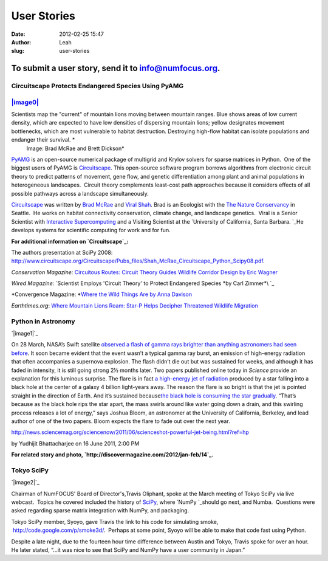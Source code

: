User Stories
############
:date: 2012-02-25 15:47
:author: Leah
:slug: user-stories

To submit a user story, send it to info@numfocus.org.
~~~~~~~~~~~~~~~~~~~~~~~~~~~~~~~~~~~~~~~~~~~~~~~~~~~~~

Circuitscape Protects Endangered Species Using PyAMG
----------------------------------------------------

`|image0|`_
-----------

Scientists map the "current" of mountain lions moving between mountain ranges. Blue shows areas of low current density, which are expected to have low densities of dispersing mountain lions; yellow designates movement bottlenecks, which are most vulnerable to habitat destruction. Destroying high-flow habitat can isolate populations and endanger their survival. \ *
 Image: Brad McRae and Brett Dickson* 
                                                                                                                                                                                                                                                                                                                                                                              

 

\ `PyAMG`_\  is an open-source numerical package of multigrid and Krylov
solvers for sparse matrices in Python.  One of the biggest users of
PyAMG is \ `Circuitscape`_. This open-source software program borrows
algorithms from electronic circuit theory to predict patterns of
movement, gene flow, and genetic differentiation among plant and animal
populations in heterogeneous landscapes.  Circuit theory complements
least-cost path approaches because it considers effects of all possible
pathways across a landscape simultaneously.

\ `Circuitscape`_\  was written by \ `Brad McRae`_ and `Viral Shah`_\ . 
Brad is an Ecologist with the `The Nature Conservancy`_ in Seattle.  He
works on habitat connectivity conservation, climate change, and
landscape genetics.  Viral is a Senior Scientist with `Interactive
Supercomputing`_ and a Visiting Scientist at the `University of
California, Santa Barbara. `_\ He develops systems for scientific
computing for work and for fun.

**For additional information on \ `Circuitscape`_:**

The authors presentation at SciPy 2008: 
\ `http://www.circuitscape.org/Circuitscape/Pubs\_files/Shah\_McRae\_Circuitscape\_Python\_Scipy08.pdf`_.

*Conservation Magazine:*\  `Circuitous Routes: Circuit Theory Guides
Wildlife Corridor Design by Eric Wagner`_\ 

\ *Wired Magazine:*\  `Scientist Employs 'Circuit Theory' to Protect
Endangered Species *by Carl Zimmer*\ `_\ 

*Convergence Magazine: *\ \ `Where the Wild Things Are by Anna
Davison`_\ 

*Earthtimes.org*: `Where Mountain Lions Roam: Star-P Helps Decipher
Threatened Wildlife Migration`_

 

\ **Python in Astronomy**\ 
---------------------------

`|image1|`_

 

 

On 28 March, NASA’s Swift satellite \ `observed a flash of gamma rays
brighter than anything astronomers had seen before`_. It soon became
evident that the event wasn’t a typical gamma ray burst, an emission of
high-energy radiation that often accompanies a supernova explosion. The
flash didn’t die out but was sustained for weeks, and although it has
faded in intensity, it is still going strong 2½ months later. Two papers
published online today in \ *Science* provide an explanation for this
luminous surprise. The flare is in fact \ `a high-energy jet of
radiation`_ produced by a star falling into a black hole at the center
of a galaxy 4 billion light-years away. The reason the flare is so
bright is that the jet is pointed straight in the direction of Earth.
And it’s sustained because\ `the black hole is consuming the star
gradually`_. “That’s because as the black hole rips the star apart, the
mass swirls around like water going down a drain, and this swirling
process releases a lot of energy,” says Joshua Bloom, an astronomer at
the University of California, Berkeley, and lead author of one of the
two papers. Bloom expects the flare to fade out over the next year.

`http://news.sciencemag.org/sciencenow/2011/06/scienceshot-powerful-jet-being.html?ref=hp`_

by Yudhijit Bhattacharjee on 16 June 2011, 2:00 PM

**For related story and
photo, \ `http://discovermagazine.com/2012/jan-feb/14`_.**

 

\ **Tokyo SciPy**\ 
-------------------

`|image2|`_

Chairman of NumFOCUS' Board of Director's,Travis Oliphant, spoke at the
March meeting of Tokyo SciPy via live webcast.  Topics he covered
included the history of \ `SciPy`_, where \ `NumPy `_\ should go next,
and Numba.  Questions were asked regarding sparse matrix integration
with NumPy, and packaging.

Tokyo SciPy member, Syoyo, gave Travis the link to his code for
simulating smoke,  `http://code.google.com/p/smoke3d/`_.  Perhaps at
some point, Syoyo will be able to make that code fast using Python.

Despite a late night, due to the fourteen hour time difference between
Austin and Tokyo, Travis spoke for over an hour.  He later stated, “…it
was nice to see that SciPy and NumPy have a user community in Japan.”

.. raw:: html

   <div>

.. raw:: html

   </div>

.. _|image3|: http://www.wired.com/science/planetearth/news/2007/12/dissection_1210#
.. _PyAMG: http://code.google.com/p/pyamg/
.. _Circuitscape: http://www.circuitscape.org/Circuitscape/Welcome.html
.. _Brad McRae: http://www.nceas.ucsb.edu/~mcrae/Welcome.html
.. _Viral Shah: http://www.allthingshpc.org/
.. _The Nature Conservancy: http://waconservation.org/
.. _Interactive Supercomputing: http://www.interactivesupercomputing.com/
.. _University of California, Santa Barbara. : http://www.ucsb.edu/
.. _`http://www.circuitscape.org/Circuitscape/Pubs\_files/Shah\_McRae\_Circuitscape\_Python\_Scipy08.pdf`: http://www.circuitscape.org/Circuitscape/Pubs_files/Shah_McRae_Circuitscape_Python_Scipy08.pdf
.. _`Circuitous Routes: Circuit Theory Guides Wildlife Corridor Design by Eric Wagner`: http://www.conservationmagazine.org/articles/v9n1/circuitous-routes/
.. _Scientist Employs 'Circuit Theory' to Protect Endangered Species *by Carl Zimmer*\ : http://www.wired.com/science/planetearth/news/2007/12/dissection_1210
.. _Where the Wild Things Are by Anna Davison: http://convergence.ucsb.edu/article/where-wild-things-are
.. _`Where Mountain Lions Roam: Star-P Helps Decipher Threatened Wildlife Migration`: http://www.earthtimes.org/articles/show/news_press_release,90605.shtml
.. _|image4|: http://numfocus.org/wp-content/uploads/2012/02/sn-blackholes.jpg
.. _observed a flash of gamma rays brighter than anything astronomers had seen before: http://news.sciencemag.org/sciencenow/2011/04/star-eating-black-hole-may-be-pr.html?ref=hp
.. _a high-energy jet of radiation: http://www.sciencemag.org/cgi/content/abstract/science.1207143
.. _the black hole is consuming the star gradually: http://www.sciencemag.org/cgi/content/abstract/science.1207150
.. _`http://news.sciencemag.org/sciencenow/2011/06/scienceshot-powerful-jet-being.html?ref=hp`: http://news.sciencemag.org/sciencenow/2011/06/scienceshot-powerful-jet-being.html?ref=hp
.. _`http://discovermagazine.com/2012/jan-feb/14`: http://discovermagazine.com/2012/jan-feb/14
.. _|image5|: http://numfocus.org/wp-content/uploads/2012/02/Tokyo-SciPy.jpg
.. _SciPy: http://scipy.org/
.. _NumPy : http://numpy.org/
.. _`http://code.google.com/p/smoke3d/`: http://code.google.com/p/smoke3d/

.. |image0| image:: http://numfocus.org/wp-content/uploads/2012/02/zimmer_gene_circuit_500px.jpg
.. |image1| image:: http://numfocus.org/wp-content/uploads/2012/02/sn-blackholes.jpg
.. |image2| image:: http://numfocus.org/wp-content/uploads/2012/02/Tokyo-SciPy.jpg
.. |image3| image:: http://numfocus.org/wp-content/uploads/2012/02/zimmer_gene_circuit_500px.jpg
.. |image4| image:: http://numfocus.org/wp-content/uploads/2012/02/sn-blackholes.jpg
.. |image5| image:: http://numfocus.org/wp-content/uploads/2012/02/Tokyo-SciPy.jpg
